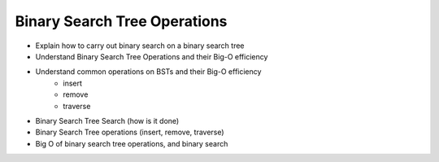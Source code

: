 =============================
Binary Search Tree Operations
=============================

.. relevant objectives
- Explain how to carry out binary search on a binary search tree
- Understand Binary Search Tree Operations and their Big-O efficiency
- Understand common operations on BSTs and their Big-O efficiency
    - insert
    - remove
    - traverse

.. relevant notes from paul
- Binary Search Tree Search (how is it done)
- Binary Search Tree operations (insert, remove, traverse)
- Big O of binary search tree operations, and binary search